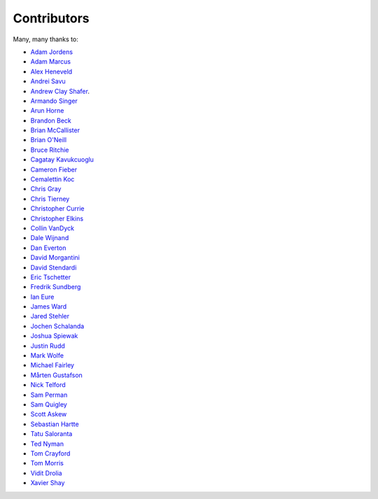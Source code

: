 .. _about-contributors:

############
Contributors
############

Many, many thanks to:

* `Adam Jordens <https://github.com/ajordens>`_
* `Adam Marcus <https://github.com/marcua>`_
* `Alex Heneveld <https://github.com/ahgittin>`_
* `Andrei Savu <https://github.com/andreisavu>`_
* `Andrew Clay Shafer <https://github.com/littleidea>`_.
* `Armando Singer <https://github.com/asinger>`_
* `Arun Horne <https://github.com/arunh>`_
* `Brandon Beck <https://github.com/bbeck>`_
* `Brian McCallister <https://github.com/brianm>`_
* `Brian O'Neill <https://github.com/boneill42>`_
* `Bruce Ritchie <https://github.com/Omega359>`_
* `Cagatay Kavukcuoglu <https://github.com/tinkerware>`_
* `Cameron Fieber <https://github.com/cfieber>`_
* `Cemalettin Koc <https://github.com/Cemo>`_
* `Chris Gray <https://github.com/chrisgray>`_
* `Chris Tierney <https://github.com/christierney>`_
* `Christopher Currie <https://github.com/christophercurrie>`_
* `Christopher Elkins <https://github.com/celkins>`_
* `Collin VanDyck <https://github.com/collinvandyck>`_
* `Dale Wijnand <https://github.com/dwijnand>`_
* `Dan Everton <https://github.com/deverton>`_
* `David Morgantini <https://github.com/dmorgantini>`_
* `David Stendardi <https://github.com/dstendardi>`_
* `Eric Tschetter <https://github.com/metamx>`_
* `Fredrik Sundberg <https://github.com/KingBuzzer>`_
* `Ian Eure <https://github.com/ieure>`_
* `James Ward <https://github.com/jamesward>`_
* `Jared Stehler <https://github.com/cengageng>`_
* `Jochen Schalanda <https://github.com/joschi>`_
* `Joshua Spiewak <https://github.com/jspiewak>`_
* `Justin Rudd <https://github.com/seagecko>`_
* `Mark Wolfe <https://github.com/wolfeidau>`_
* `Michael Fairley <https://github.com/michaelfairley>`_
* `Mårten Gustafson <https://github.com/chids>`_
* `Nick Telford <https://github.com/nicktelford>`_
* `Sam Perman <https://github.com/samperman>`_
* `Sam Quigley <https://github.com/emerose>`_
* `Scott Askew <https://github.com/scottfromsf>`_
* `Sebastian Hartte <https://github.com/shartte>`_
* `Tatu Saloranta <https://github.com/cowtowncoder>`_
* `Ted Nyman <https://github.com/tnm>`_
* `Tom Crayford <https://github.com/tcrayford>`_
* `Tom Morris <https://github.com/tommorris>`_
* `Vidit Drolia <https://github.com/vdrolia>`_
* `Xavier Shay <https://github.com/xaviershay>`_
